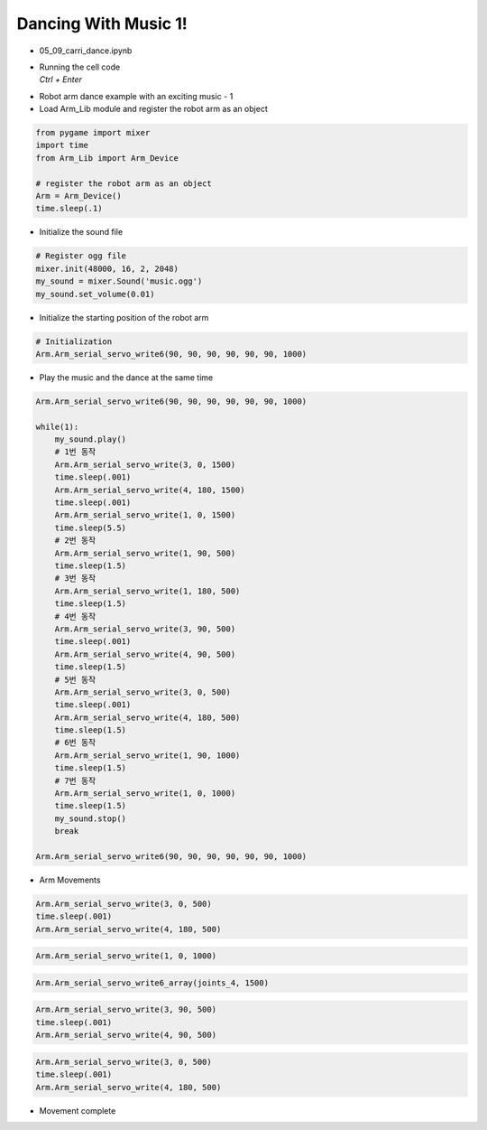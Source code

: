 Dancing With Music 1!
=======================

.. raw:: html
    
    <div style="background: #C3F8FF" class="admonition note custom">
        <p style="background: light-blue" class="admonition-title">
            Follow along: Robot Arm Dancing with music
        </p>
        <div class="line-block">
            <div class="line">The program launching process along with parameter settings are all simplified and set up on the Jupyter Notebook Environment.</div>
        </div>
        <ul>
            <li>Open the 05_09_carri_dance.ipynb Jupyter Notebook</li>
            <li>Load Arm_Lib module and register the robot arm as an object</li>
            <li>Initialize the sound file</li>
            <li>Initialize the starting position of the robot arm </li>
            <li>Play the music and the dance at the same time</li>

        </ul>
        <div class="line">(The Jetson Board used for these examples are => Jetson Nano)</div>
        
    </div>


.. raw:: html

    <hr>



-   05_09_carri_dance.ipynb
-   | Running the cell code
    | `Ctrl + Enter`

.. thumbnail:: /_images/having_fun/arm_dance1.png

-   Robot arm dance example with an exciting music - 1

-   Load Arm_Lib module and register the robot arm as an object


.. code-block:: python

    from pygame import mixer
    import time
    from Arm_Lib import Arm_Device

    # register the robot arm as an object
    Arm = Arm_Device()
    time.sleep(.1)


-   Initialize the sound file

.. code-block:: python

    # Register ogg file 
    mixer.init(48000, 16, 2, 2048)
    my_sound = mixer.Sound('music.ogg')
    my_sound.set_volume(0.01)

-   Initialize the starting position of the robot arm 

.. code-block:: python

    # Initialization
    Arm.Arm_serial_servo_write6(90, 90, 90, 90, 90, 90, 1000)

-   Play the music and the dance at the same time

.. code-block:: python

    Arm.Arm_serial_servo_write6(90, 90, 90, 90, 90, 90, 1000)

    while(1):
        my_sound.play()
        # 1번 동작
        Arm.Arm_serial_servo_write(3, 0, 1500)
        time.sleep(.001)
        Arm.Arm_serial_servo_write(4, 180, 1500)
        time.sleep(.001)
        Arm.Arm_serial_servo_write(1, 0, 1500)
        time.sleep(5.5)
        # 2번 동작
        Arm.Arm_serial_servo_write(1, 90, 500)
        time.sleep(1.5)
        # 3번 동작
        Arm.Arm_serial_servo_write(1, 180, 500)
        time.sleep(1.5)
        # 4번 동작
        Arm.Arm_serial_servo_write(3, 90, 500)
        time.sleep(.001)
        Arm.Arm_serial_servo_write(4, 90, 500)
        time.sleep(1.5)
        # 5번 동작
        Arm.Arm_serial_servo_write(3, 0, 500)
        time.sleep(.001)
        Arm.Arm_serial_servo_write(4, 180, 500)
        time.sleep(1.5)
        # 6번 동작
        Arm.Arm_serial_servo_write(1, 90, 1000)
        time.sleep(1.5)
        # 7번 동작
        Arm.Arm_serial_servo_write(1, 0, 1000)
        time.sleep(1.5)
        my_sound.stop()
        break

    Arm.Arm_serial_servo_write6(90, 90, 90, 90, 90, 90, 1000)



-   Arm Movements

.. code-block:: python

    Arm.Arm_serial_servo_write(3, 0, 500)
    time.sleep(.001)
    Arm.Arm_serial_servo_write(4, 180, 500)

.. code-block:: python

    Arm.Arm_serial_servo_write(1, 0, 1000)

.. code-block:: python

    Arm.Arm_serial_servo_write6_array(joints_4, 1500)

.. code-block:: python

    Arm.Arm_serial_servo_write(3, 90, 500)
    time.sleep(.001)
    Arm.Arm_serial_servo_write(4, 90, 500)


.. code-block:: python

    Arm.Arm_serial_servo_write(3, 0, 500)
    time.sleep(.001)
    Arm.Arm_serial_servo_write(4, 180, 500)

-   Movement complete